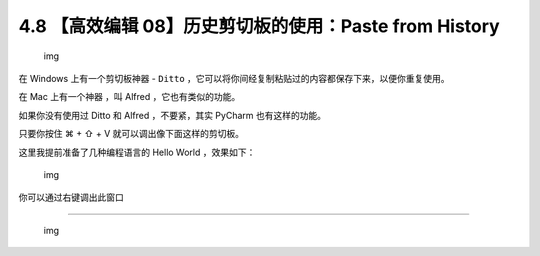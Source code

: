 4.8 【高效编辑 08】历史剪切板的使用：Paste from History
=======================================================

.. figure:: http://image.iswbm.com/20200804124133.png
   :alt: img

   img

在 Windows 上有一个剪切板神器 - ``Ditto``
，它可以将你间经复制粘贴过的内容都保存下来，以便你重复使用。

在 Mac 上有一个神器 ，叫 Alfred ，它也有类似的功能。

如果你没有使用过 Ditto 和 Alfred ，不要紧，其实 PyCharm 也有这样的功能。

只要你按住 ⌘ + ⇧ + V 就可以调出像下面这样的剪切板。

这里我提前准备了几种编程语言的 Hello World ，效果如下：

.. figure:: http://image.iswbm.com/20191211210012.png
   :alt: img

   img

你可以通过右键调出此窗口

.. image:: http://image.iswbm.com/20200826123123.png

--------------

.. figure:: http://image.iswbm.com/20200607174235.png
   :alt: img

   img
